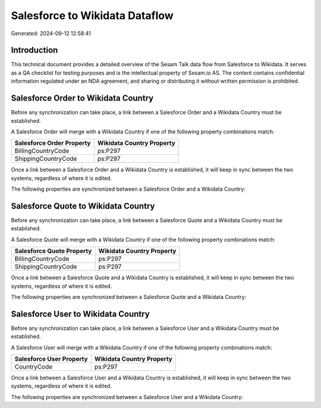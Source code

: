 ===============================
Salesforce to Wikidata Dataflow
===============================

Generated: 2024-09-12 12:58:41

Introduction
------------

This technical document provides a detailed overview of the Sesam Talk data flow from Salesforce to Wikidata. It serves as a QA checklist for testing purposes and is the intellectual property of Sesam.io AS. The content contains confidential information regulated under an NDA agreement, and sharing or distributing it without written permission is prohibited.

Salesforce Order to Wikidata Country
------------------------------------
Before any synchronization can take place, a link between a Salesforce Order and a Wikidata Country must be established.

A Salesforce Order will merge with a Wikidata Country if one of the following property combinations match:

.. list-table::
   :header-rows: 1

   * - Salesforce Order Property
     - Wikidata Country Property
   * - BillingCountryCode
     - ps:P297
   * - ShippingCountryCode
     - ps:P297

Once a link between a Salesforce Order and a Wikidata Country is established, it will keep in sync between the two systems, regardless of where it is edited.

The following properties are synchronized between a Salesforce Order and a Wikidata Country:

.. list-table::
   :header-rows: 1

   * - Salesforce Order Property
     - Wikidata Country Property
     - Wikidata Data Type


Salesforce Quote to Wikidata Country
------------------------------------
Before any synchronization can take place, a link between a Salesforce Quote and a Wikidata Country must be established.

A Salesforce Quote will merge with a Wikidata Country if one of the following property combinations match:

.. list-table::
   :header-rows: 1

   * - Salesforce Quote Property
     - Wikidata Country Property
   * - BillingCountryCode
     - ps:P297
   * - ShippingCountryCode
     - ps:P297

Once a link between a Salesforce Quote and a Wikidata Country is established, it will keep in sync between the two systems, regardless of where it is edited.

The following properties are synchronized between a Salesforce Quote and a Wikidata Country:

.. list-table::
   :header-rows: 1

   * - Salesforce Quote Property
     - Wikidata Country Property
     - Wikidata Data Type


Salesforce User to Wikidata Country
-----------------------------------
Before any synchronization can take place, a link between a Salesforce User and a Wikidata Country must be established.

A Salesforce User will merge with a Wikidata Country if one of the following property combinations match:

.. list-table::
   :header-rows: 1

   * - Salesforce User Property
     - Wikidata Country Property
   * - CountryCode
     - ps:P297

Once a link between a Salesforce User and a Wikidata Country is established, it will keep in sync between the two systems, regardless of where it is edited.

The following properties are synchronized between a Salesforce User and a Wikidata Country:

.. list-table::
   :header-rows: 1

   * - Salesforce User Property
     - Wikidata Country Property
     - Wikidata Data Type

